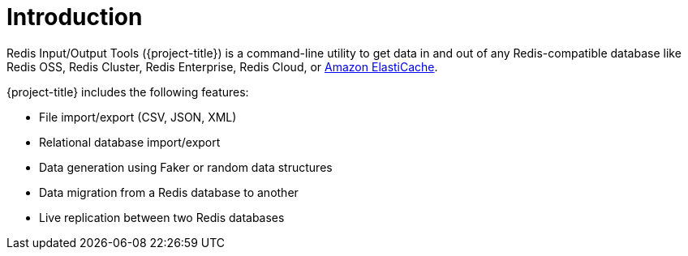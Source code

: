 [[_introduction]]
= Introduction

Redis Input/Output Tools ({project-title}) is a command-line utility to get data in and out of any Redis-compatible database like Redis OSS, Redis Cluster, Redis Enterprise, Redis Cloud, or <<_elasticache, Amazon ElastiCache>>.

{project-title} includes the following features:

* File import/export (CSV, JSON, XML)
* Relational database import/export
* Data generation using Faker or random data structures
* Data migration from a Redis database to another
* Live replication between two Redis databases

